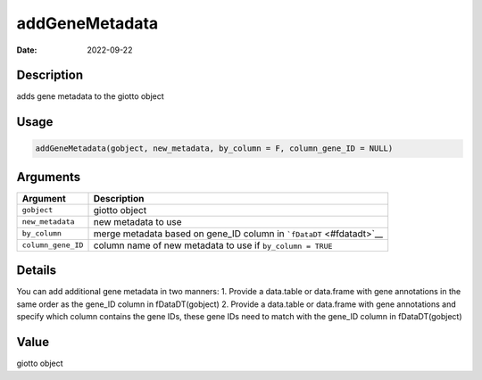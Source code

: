 ===============
addGeneMetadata
===============

:Date: 2022-09-22

Description
===========

adds gene metadata to the giotto object

Usage
=====

.. code:: r

   addGeneMetadata(gobject, new_metadata, by_column = F, column_gene_ID = NULL)

Arguments
=========

+-------------------------------+--------------------------------------+
| Argument                      | Description                          |
+===============================+======================================+
| ``gobject``                   | giotto object                        |
+-------------------------------+--------------------------------------+
| ``new_metadata``              | new metadata to use                  |
+-------------------------------+--------------------------------------+
| ``by_column``                 | merge metadata based on gene_ID      |
|                               | column in ```fDataDT`` <#fdatadt>`__ |
+-------------------------------+--------------------------------------+
| ``column_gene_ID``            | column name of new metadata to use   |
|                               | if ``by_column = TRUE``              |
+-------------------------------+--------------------------------------+

Details
=======

You can add additional gene metadata in two manners: 1. Provide a
data.table or data.frame with gene annotations in the same order as the
gene_ID column in fDataDT(gobject) 2. Provide a data.table or data.frame
with gene annotations and specify which column contains the gene IDs,
these gene IDs need to match with the gene_ID column in fDataDT(gobject)

Value
=====

giotto object
